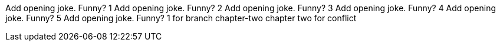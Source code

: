 Add opening joke. Funny? 1
Add opening joke. Funny? 2
Add opening joke. Funny? 3
Add opening joke. Funny? 4
Add opening joke. Funny? 5
Add opening joke. Funny? 1 for branch chapter-two chapter two for conflict

